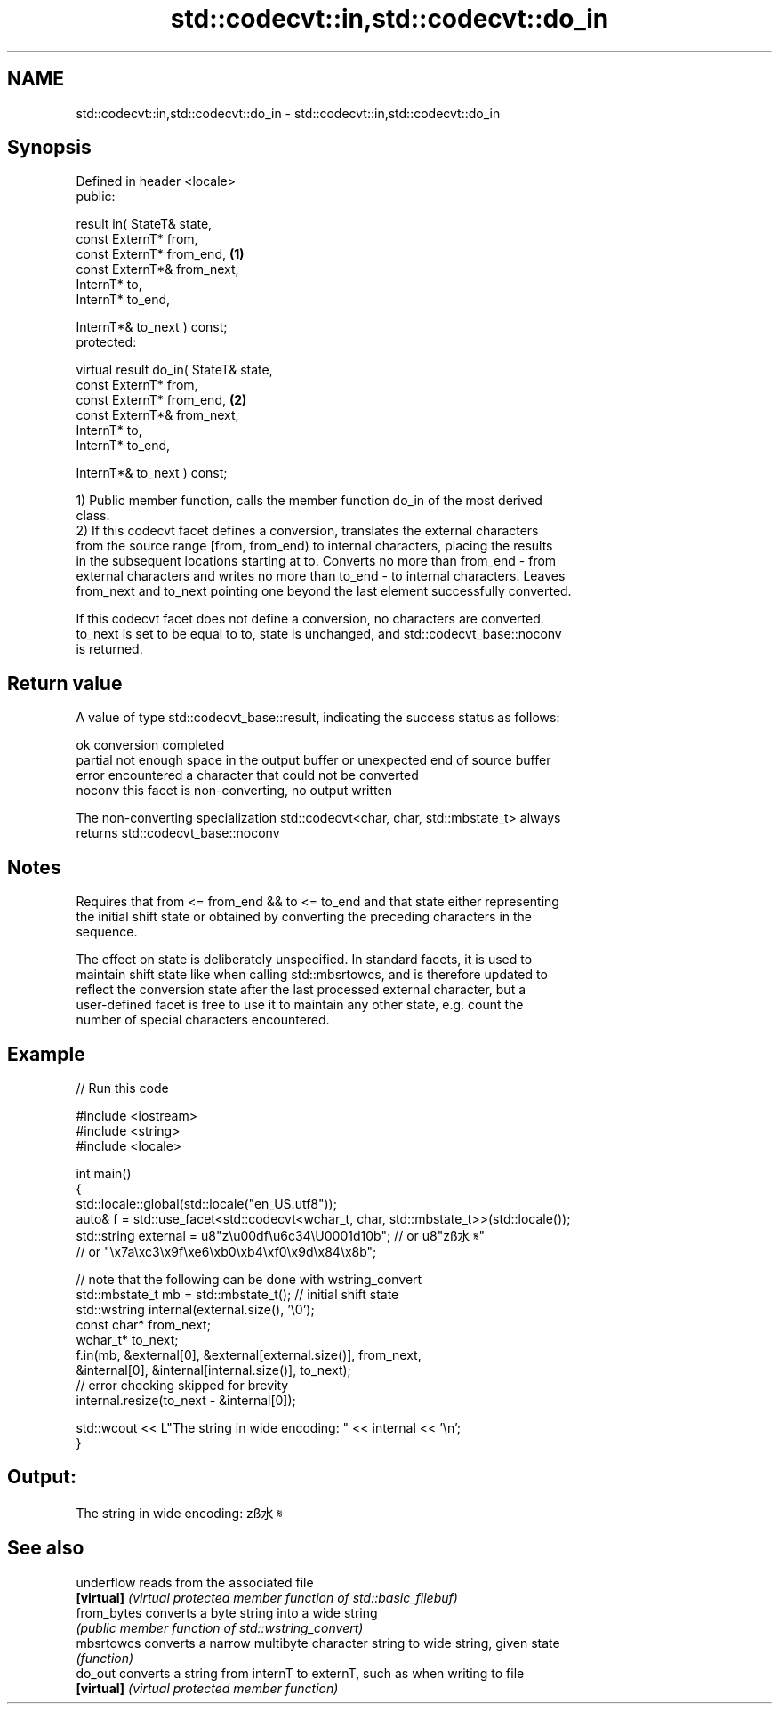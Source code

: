 .TH std::codecvt::in,std::codecvt::do_in 3 "2019.03.28" "http://cppreference.com" "C++ Standard Libary"
.SH NAME
std::codecvt::in,std::codecvt::do_in \- std::codecvt::in,std::codecvt::do_in

.SH Synopsis
   Defined in header <locale>
   public:

   result in( StateT& state,
              const ExternT* from,
              const ExternT* from_end,              \fB(1)\fP
              const ExternT*& from_next,
              InternT* to,
              InternT* to_end,

              InternT*& to_next ) const;
   protected:

   virtual result do_in( StateT& state,
                         const ExternT* from,
                         const ExternT* from_end,   \fB(2)\fP
                         const ExternT*& from_next,
                         InternT* to,
                         InternT* to_end,

                         InternT*& to_next ) const;

   1) Public member function, calls the member function do_in of the most derived
   class.
   2) If this codecvt facet defines a conversion, translates the external characters
   from the source range [from, from_end) to internal characters, placing the results
   in the subsequent locations starting at to. Converts no more than from_end - from
   external characters and writes no more than to_end - to internal characters. Leaves
   from_next and to_next pointing one beyond the last element successfully converted.

   If this codecvt facet does not define a conversion, no characters are converted.
   to_next is set to be equal to to, state is unchanged, and std::codecvt_base::noconv
   is returned.

.SH Return value

   A value of type std::codecvt_base::result, indicating the success status as follows:

   ok      conversion completed
   partial not enough space in the output buffer or unexpected end of source buffer
   error   encountered a character that could not be converted
   noconv  this facet is non-converting, no output written

   The non-converting specialization std::codecvt<char, char, std::mbstate_t> always
   returns std::codecvt_base::noconv

.SH Notes

   Requires that from <= from_end && to <= to_end and that state either representing
   the initial shift state or obtained by converting the preceding characters in the
   sequence.

   The effect on state is deliberately unspecified. In standard facets, it is used to
   maintain shift state like when calling std::mbsrtowcs, and is therefore updated to
   reflect the conversion state after the last processed external character, but a
   user-defined facet is free to use it to maintain any other state, e.g. count the
   number of special characters encountered.

.SH Example

   
// Run this code

 #include <iostream>
 #include <string>
 #include <locale>
  
 int main()
 {
     std::locale::global(std::locale("en_US.utf8"));
     auto& f = std::use_facet<std::codecvt<wchar_t, char, std::mbstate_t>>(std::locale());
     std::string external = u8"z\\u00df\\u6c34\\U0001d10b"; // or u8"zß水𝄋"
                           // or "\\x7a\\xc3\\x9f\\xe6\\xb0\\xb4\\xf0\\x9d\\x84\\x8b";
  
     // note that the following can be done with wstring_convert
     std::mbstate_t mb = std::mbstate_t(); // initial shift state
     std::wstring internal(external.size(), '\\0');
     const char* from_next;
     wchar_t* to_next;
     f.in(mb, &external[0], &external[external.size()], from_next,
              &internal[0], &internal[internal.size()], to_next);
     // error checking skipped for brevity
     internal.resize(to_next - &internal[0]);
  
     std::wcout << L"The string in wide encoding: " << internal << '\\n';
 }

.SH Output:

 The string in wide encoding: zß水𝄋

.SH See also

   underflow  reads from the associated file
   \fB[virtual]\fP  \fI(virtual protected member function of std::basic_filebuf)\fP 
   from_bytes converts a byte string into a wide string
              \fI(public member function of std::wstring_convert)\fP 
   mbsrtowcs  converts a narrow multibyte character string to wide string, given state
              \fI(function)\fP 
   do_out     converts a string from internT to externT, such as when writing to file
   \fB[virtual]\fP  \fI(virtual protected member function)\fP 
